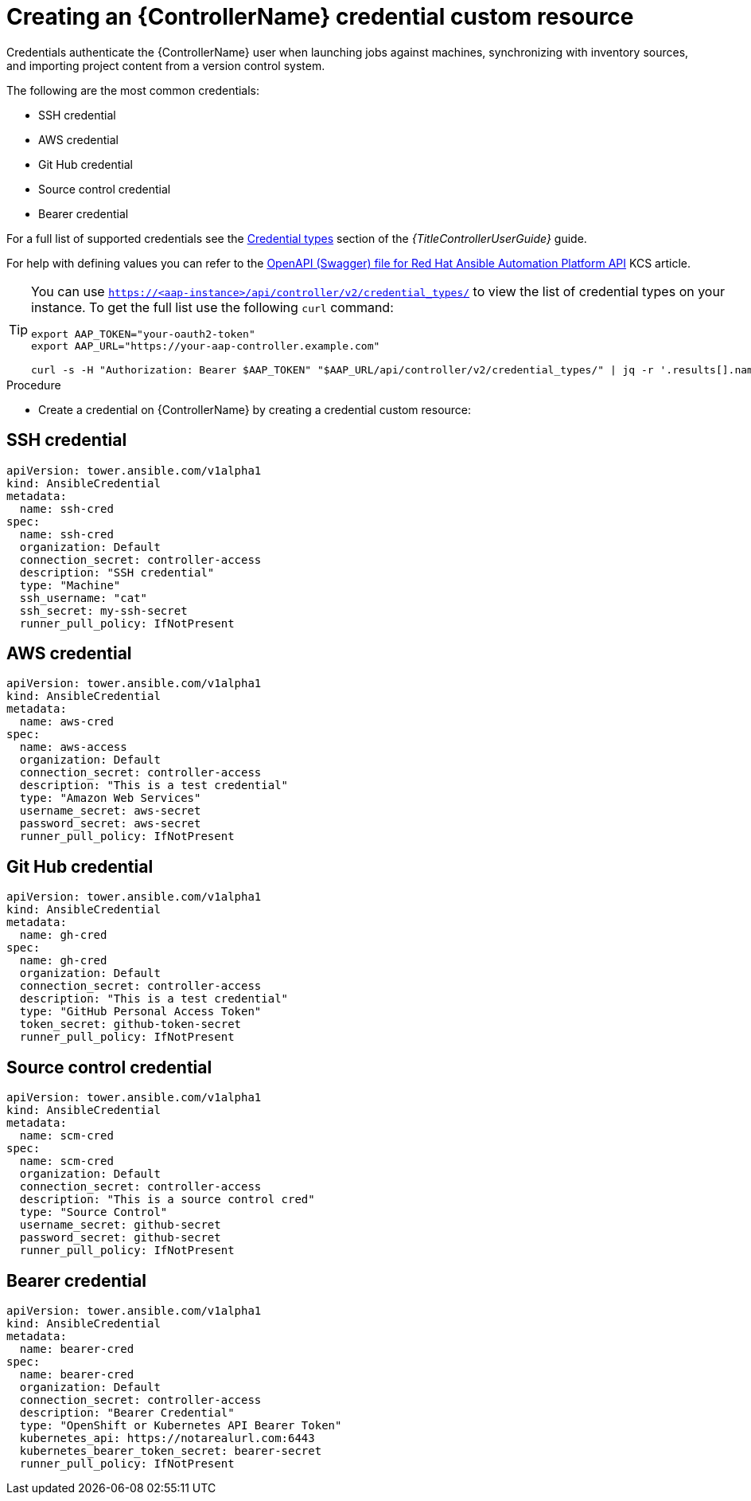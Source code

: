 [id="proc-operator-create-controller-credential_{context}"]

= Creating an {ControllerName} credential custom resource

Credentials authenticate the {ControllerName} user when launching jobs against machines, synchronizing with inventory sources, and importing project content from a version control system.

The following are the most common credentials:

* SSH credential
* AWS credential
* Git Hub credential
* Source control credential
* Bearer credential

For a full list of supported credentials see the link:{BaseURL}/red_hat_ansible_automation_platform/{PlatfromVers}/html/using_automation_execution/controller-credentials#ref-controller-credential-types[Credential types] section of the _{TitleControllerUserGuide}_ guide.

For help with defining values you can refer to the link:https://access.redhat.com/login?redirectTo=https%3A%2F%2Faccess.redhat.com%2Fsolutions%2F7050627[OpenAPI (Swagger) file for Red Hat Ansible Automation Platform API] KCS article. 

[TIP]
====
You can use `https://<aap-instance>/api/controller/v2/credential_types/` to view the list of credential types on your instance. 
To get the full list use the following `curl` command:

----
export AAP_TOKEN="your-oauth2-token"
export AAP_URL="https://your-aap-controller.example.com"

curl -s -H "Authorization: Bearer $AAP_TOKEN" "$AAP_URL/api/controller/v2/credential_types/" | jq -r '.results[].name'
----
====

.Procedure 

* Create a credential on {ControllerName} by creating a credential custom resource:

== SSH credential

----
apiVersion: tower.ansible.com/v1alpha1
kind: AnsibleCredential
metadata:
  name: ssh-cred
spec:
  name: ssh-cred
  organization: Default
  connection_secret: controller-access
  description: "SSH credential"
  type: "Machine"
  ssh_username: "cat"
  ssh_secret: my-ssh-secret
  runner_pull_policy: IfNotPresent
----

== AWS credential

----
apiVersion: tower.ansible.com/v1alpha1
kind: AnsibleCredential
metadata:
  name: aws-cred
spec:
  name: aws-access
  organization: Default
  connection_secret: controller-access
  description: "This is a test credential"
  type: "Amazon Web Services"
  username_secret: aws-secret
  password_secret: aws-secret
  runner_pull_policy: IfNotPresent
----

== Git Hub credential

----
apiVersion: tower.ansible.com/v1alpha1
kind: AnsibleCredential
metadata:
  name: gh-cred
spec:
  name: gh-cred
  organization: Default
  connection_secret: controller-access
  description: "This is a test credential"
  type: "GitHub Personal Access Token"
  token_secret: github-token-secret
  runner_pull_policy: IfNotPresent
----

== Source control credential

----
apiVersion: tower.ansible.com/v1alpha1
kind: AnsibleCredential
metadata:
  name: scm-cred
spec:
  name: scm-cred
  organization: Default
  connection_secret: controller-access
  description: "This is a source control cred"
  type: "Source Control"
  username_secret: github-secret
  password_secret: github-secret
  runner_pull_policy: IfNotPresent
----

== Bearer credential

----
apiVersion: tower.ansible.com/v1alpha1
kind: AnsibleCredential
metadata:
  name: bearer-cred
spec:
  name: bearer-cred
  organization: Default
  connection_secret: controller-access
  description: "Bearer Credential"
  type: "OpenShift or Kubernetes API Bearer Token"
  kubernetes_api: https://notarealurl.com:6443
  kubernetes_bearer_token_secret: bearer-secret
  runner_pull_policy: IfNotPresent
----